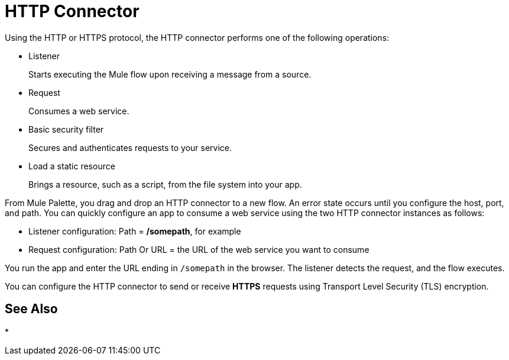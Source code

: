 = HTTP Connector
:keywords: anypoint studio, esb, connectors, http, https, http headers, query parameters, rest, raml

Using the HTTP or HTTPS protocol, the HTTP connector performs one of the following operations:

* Listener
+
Starts executing the Mule flow upon receiving a message from a source.
+
* Request
+
Consumes a web service.
+
* Basic security filter
+
Secures and authenticates requests to your service.
+
* Load a static resource
+
Brings a resource, such as a script, from the file system into your app.

From Mule Palette, you drag and drop an HTTP connector to a new flow. An error state occurs until you configure the host, port, and path. You can quickly configure an app to consume a web service using the two HTTP connector instances as follows:

* Listener configuration: Path = */somepath*, for example
* Request configuration: Path Or URL = the URL of the web service you want to consume

You run the app and enter the URL ending in `/somepath` in the browser. The listener detects the request, and the flow executes.

You can configure the HTTP connector to send or receive *HTTPS* requests using Transport Level Security (TLS) encryption.

== See Also

* 
